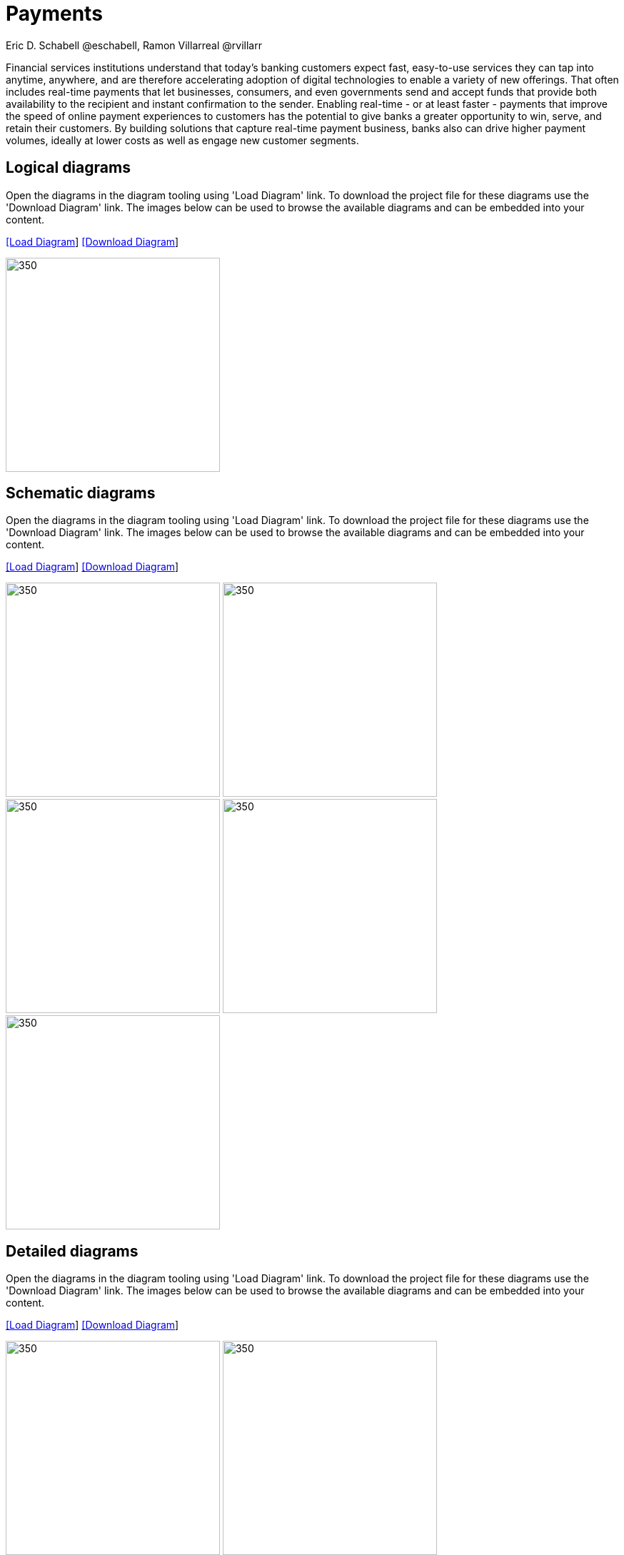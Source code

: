 = Payments
Eric D. Schabell @eschabell, Ramon Villarreal @rvillarr
:homepage: https://gitlab.com/redhatdemocentral/portfolio-architecture-examples
:imagesdir: images
:icons: font
:source-highlighter: prettify

Financial services institutions understand that today’s banking customers expect fast, easy-to-use services they
can tap into anytime, anywhere, and are therefore accelerating adoption of digital technologies to enable a variety
of new offerings. That often includes real-time payments that let businesses, consumers, and even governments send
and accept funds that provide both availability to the recipient and instant confirmation to the sender. Enabling
real-time - or at least faster - payments that improve the speed of online payment experiences to customers has
the potential to give banks a greater opportunity to win, serve, and retain their customers. By building solutions
that capture real-time payment business, banks also can drive higher payment volumes, ideally at lower costs as
well as engage new customer segments.


== Logical diagrams

Open the  diagrams in the diagram tooling using 'Load Diagram' link. To download the project file for these diagrams use
the 'Download Diagram' link. The images below can be used to browse the available diagrams and can be embedded into your
content.

--
https://redhatdemocentral.gitlab.io/portfolio-architecture-tooling/index.html?#/portfolio-architecture-examples/projects/logical-diagrams-payments.drawio[[Load Diagram]]
https://gitlab.com/redhatdemocentral/portfolio-architecture-examples/-/raw/master/diagrams/logical-diagrams-payments.drawio?inline=false[[Download Diagram]]
--

--
image:logical-diagrams/payments-ld.png[350,300]
--


== Schematic diagrams

Open the  diagrams in the diagram tooling using 'Load Diagram' link. To download the project file for these diagrams use
the 'Download Diagram' link. The images below can be used to browse the available diagrams and can be embedded into your
content.

--
https://redhatdemocentral.gitlab.io/portfolio-architecture-tooling/index.html?#/portfolio-architecture-examples/projects/schematic-diagrams-payments.drawio[[Load Diagram]]
https://gitlab.com/redhatdemocentral/portfolio-architecture-examples/-/raw/master/diagrams/schematic-diagrams-payments.drawio?inline=false[[Download Diagram]]
--

--
image:schematic-diagrams/payments-calculations-sd.png[350,300]
image:schematic-diagrams/payments-immediate-payments-network-sd.png[350,300]
image:schematic-diagrams/payments-immediate-payments-data-sd.png[350,300]
image:schematic-diagrams/payments-anti-money-laundering-sd.png[350,300]
image:schematic-diagrams/payments-fraud-detection-sd.png[350,300]
--


== Detailed diagrams

Open the  diagrams in the diagram tooling using 'Load Diagram' link. To download the project file for these diagrams use
the 'Download Diagram' link. The images below can be used to browse the available diagrams and can be embedded into your
content.

--
https://redhatdemocentral.gitlab.io/portfolio-architecture-tooling/index.html?#/portfolio-architecture-examples/projects/detailed-diagrams-payments.drawio[[Load Diagram]]
https://gitlab.com/redhatdemocentral/portfolio-architecture-examples/-/raw/master/diagrams/detailed-diagrams-payments.drawio?inline=false[[Download Diagram]]
--

--
image:detail-diagrams/payments-payments-api.png[350,300]
image:detail-diagrams/payments-payment-event-streams.png[350,300]
image:detail-diagrams/payments-validation-microservices-events.png[350,300]
image:detail-diagrams/payments-clearing-microservices.png[350,300]
image:detail-diagrams/payments-routing-microservices.png[350,300]
image:detail-diagrams/payments-aml-microservices.png[350,300]
image:detail-diagrams/payments-fraud-microservices.png[350,300]
image:detail-diagrams/payments-data-cache.png[350,300]
image:detail-diagrams/payments-payments-network.png[350,300]
image:detail-diagrams/payments-aml-payments-event-streams.png[350,300]
image:detail-diagrams/payments-aml-transaction-scoring.png[350,300]
image:detail-diagrams/payments-aml-aml-rules.png[350,300]
image:detail-diagrams/payments-fraud-detection-rules.png[350,300]
image:detail-diagrams/payments-aml-malicious-activity-streams.png[350,300]
image:detail-diagrams/payments-aml-suspicious-activity-reporting.png[350,300]
image:detail-diagrams/payments-aml-case-management.png[350,300]
image:detail-diagrams/payments-fraud-prevention-process.png[350,300]
image:detail-diagrams/payments-aml-kyc.png[350,300]
image:detail-diagrams/payments-aml-cusotmer-transation-data.png[350,300]
image:detail-diagrams/payments-aml-model-training-serving.png[350,300]
image:detail-diagrams/payments-api.png[350,300]
image:detail-diagrams/payments-message-queues.png[350,300]
image:detail-diagrams/payments-validation-microservices.png[350,300]
image:detail-diagrams/payments-detail-calculations-microservices.png[350,300]
image:detail-diagrams/payments-aggregation-microservices.png[350,300]
image:detail-diagrams/payments-reference-data.png[350,300]
image:detail-diagrams/payments-integration-microservices.png[350,300]
image:detail-diagrams/payments-billing-systems.png[350,300]
--
